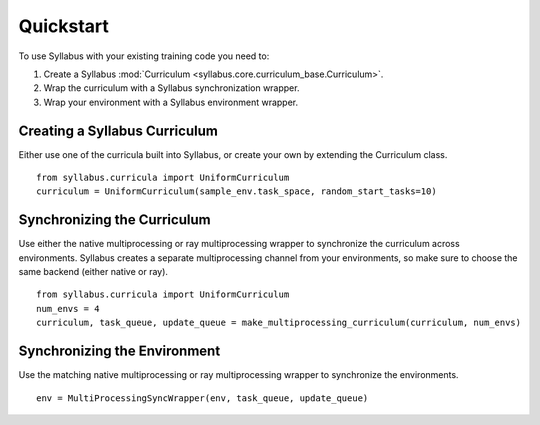 Quickstart
==========

To use Syllabus with your existing training code you need to:

1. Create a Syllabus :mod:`Curriculum <syllabus.core.curriculum_base.Curriculum>`.

2. Wrap the curriculum with a Syllabus synchronization wrapper.

3. Wrap your environment with a Syllabus environment wrapper.

^^^^^^^^^^^^^^^^^^^^^^^^^^^^^^^^
Creating a Syllabus Curriculum
^^^^^^^^^^^^^^^^^^^^^^^^^^^^^^^^
Either use one of the curricula built into Syllabus, or create your own by extending the Curriculum class.
::
    from syllabus.curricula import UniformCurriculum 
    curriculum = UniformCurriculum(sample_env.task_space, random_start_tasks=10)

^^^^^^^^^^^^^^^^^^^^^^^^^^^^^^
Synchronizing the Curriculum
^^^^^^^^^^^^^^^^^^^^^^^^^^^^^^
Use either the native multiprocessing or ray multiprocessing wrapper to synchronize the curriculum across environments.
Syllabus creates a separate multiprocessing channel from your environments, so make sure to choose the same backend (either native or ray).
::
    from syllabus.curricula import UniformCurriculum
    num_envs = 4
    curriculum, task_queue, update_queue = make_multiprocessing_curriculum(curriculum, num_envs)

^^^^^^^^^^^^^^^^^^^^^^^^^^^^^^^
Synchronizing the Environment
^^^^^^^^^^^^^^^^^^^^^^^^^^^^^^^
Use the matching native multiprocessing or ray multiprocessing wrapper to synchronize the environments.
::
    env = MultiProcessingSyncWrapper(env, task_queue, update_queue)
